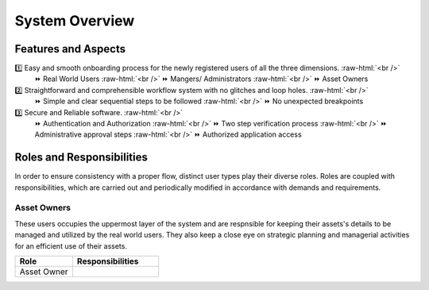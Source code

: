 .. role:: raw-html(raw)
    :format: html
    
System Overview
==================

Features and Aspects
---------------------

1️⃣  Easy and smooth onboarding process for the newly registered users of all the three dimensions. :raw-html:`<br />`
   ⏩ Real World Users  
   :raw-html:`<br />`
   ⏩ Mangers/ Administrators
   :raw-html:`<br />`
   ⏩ Asset Owners
    
2️⃣ Straightforward and comprehensible workflow system with no glitches and loop holes. :raw-html:`<br />`    
    ⏩ Simple and clear sequential steps to be followed
    :raw-html:`<br />`
    ⏩ No unexpected breakpoints
    
3️⃣ Secure and Reliable software. :raw-html:`<br />`
    ⏩ Authentication and Authorization 
    :raw-html:`<br />`
    ⏩ Two step verification process
    :raw-html:`<br />`
    ⏩ Administrative approval steps
    :raw-html:`<br />`
    ⏩ Authorized application access
    
    
Roles and Responsibilities
---------------------------
In order to ensure consistency with a proper flow, distinct user types play their diverse roles. Roles are coupled with responsibilities, which are carried out and periodically modified in accordance with demands and requirements.

Asset Owners
~~~~~~~~~~~~~
These users occupies the uppermost layer of the system and are respnsible for keeping their assets's details to be managed and utilized by the real world users.
They also keep a close eye on strategic planning and managerial activities for an efficient use of their assets.


.. list-table:: 
   :widths: 50 75
   :header-rows: 1

   * - Role
     - Responsibilities
    
   * - Asset Owner
       
     -
     



